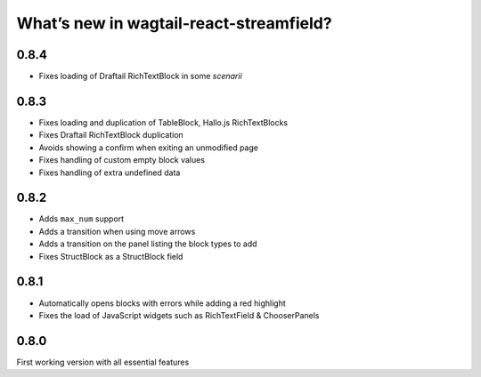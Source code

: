 What’s new in wagtail-react-streamfield?
========================================

0.8.4
-----

- Fixes loading of Draftail RichTextBlock in some *scenarii*

0.8.3
-----

- Fixes loading and duplication of TableBlock, Hallo.js RichTextBlocks
- Fixes Draftail RichTextBlock duplication
- Avoids showing a confirm when exiting an unmodified page
- Fixes handling of custom empty block values
- Fixes handling of extra undefined data

0.8.2
-----

- Adds ``max_num`` support
- Adds a transition when using move arrows
- Adds a transition on the panel listing the block types to add
- Fixes StructBlock as a StructBlock field

0.8.1
-----

- Automatically opens blocks with errors while adding a red highlight
- Fixes the load of JavaScript widgets such as RichTextField & ChooserPanels

0.8.0
-----

First working version with all essential features
